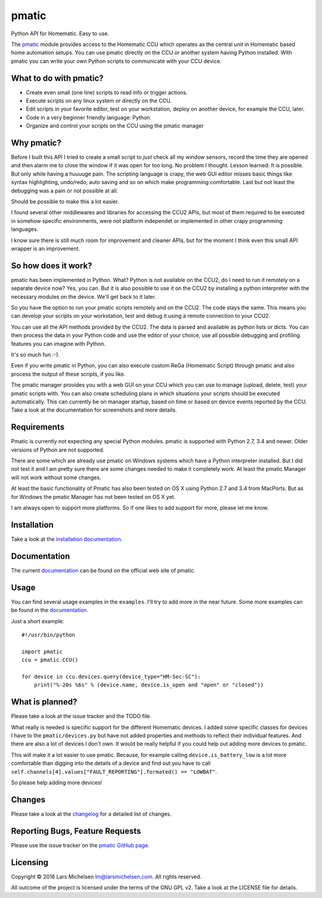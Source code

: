 pmatic
======

.. image:: https://badge.fury.io/py/pmatic.svg
   :target: https://badge.fury.io/py/pmatic
.. image:: https://travis-ci.org/LarsMichelsen/pmatic.svg?branch=master
   :target: https://travis-ci.org/LarsMichelsen/pmatic
.. image:: https://coveralls.io/repos/github/LarsMichelsen/pmatic/badge.svg?branch=master
   :target: https://coveralls.io/github/LarsMichelsen/pmatic?branch=master
.. image:: https://api.codacy.com/project/badge/grade/0b6d7874a5e248a2af685761cccc131c
   :target: https://www.codacy.com/app/lm/pmatic
.. image:: https://landscape.io/github/LarsMichelsen/pmatic/master/landscape.svg?style=flat
   :target: https://landscape.io/github/LarsMichelsen/pmatic/master


Python API for Homematic. Easy to use.

The `pmatic <https://larsmichelsen.github.io/pmatic/>`__ module provides
access to the Homematic CCU which operates as the central unit in
Homematic based home automation setups. You can use pmatic directly on
the CCU or another system having Python installed. With pmatic you can
write your own Python scripts to communicate with your CCU device.

What to do with pmatic?
-----------------------

-  Create even small (one line) scripts to read info or trigger actions.
-  Execute scripts on any linux system or directly on the CCU.
-  Edit scripts in your favorite editor, test on your workstation,
   deploy on another device, for example the CCU, later.
-  Code in a very beginner friendly language: Python.
-  Organize and control your scripts on the CCU using the pmatic manager

Why pmatic?
-----------

Before I built this API I tried to create a small script to *just* check
all my window sensors, record the time they are opened and then alarm me
to close the window if it was open for too long. No problem I thought.
Lesson learned: It is possible. But only while having a huuuuge pain.
The scripting language is crapy, the web GUI editor misses basic things
like syntax highlighting, undo/redo, auto saving and so on which make
programming comfortable. Last but not least the debugging was a pain or
not possible at all.

Should be possible to make this a lot easier.

I found several other middlewares and libraries for accessing the CCU2
APIs, but most of them required to be executed in somehow specific
environments, were not platform independet or implemented in other crapy
programming languages.

I know sure there is still much room for improvement and cleaner APIs,
but for the moment I think even this small API wrapper is an
improvement.

So how does it work?
--------------------

pmatic has been implemented in Python. What? Python is not available on
the CCU2, do I need to run it remotely on a separate device now? Yes,
you can. But it is also possible to use it on the CCU2 by installing a
python interpreter with the necessary modules on the device. We'll get
back to it later.

So you have the option to run your pmatic scripts remotely and on the
CCU2. The code stays the same. This means you can develop your scripts
on your workstation, test and debug it using a remote connection to your
CCU2.

You can use all the API methods provided by the CCU2. The data is parsed
and available as python lists or dicts. You can then process the data in
your Python code and use the editor of your choice, use all possible
debugging and profiling features you can imagine with Python.

It's so much fun :-).

Even if you write pmatic in Python, you can also execute custom ReGa
(Homematic Script) through pmatic and also process the output of these
scripts, if you like.

The pmatic manager provides you with a web GUI on your CCU which you can
use to manage (upload, delete, test) your pmatic scripts with. You can
also create scheduling plans in which situations your scripts should be
executed automatically. This can currently be on manager startup, based
on time or based on device events reported by the CCU. Take a look at
the documentation for screenshots and more details.

Requirements
------------

Pmatic is currently not expecting any special Python modules. pmatic is
supported with Python 2.7, 3.4 and newer. Older versions of Python are
not supported.

There are some which are already use pmatic on Windows systems which
have a Python interpreter installed. But I did not test it and I am
pretty sure there are some changes needed to make it completely work. At
least the pmatic Manager will not work without some changes.

At least the basic functionality of Pmatic has also been tested on OS X
using Python 2.7 and 3.4 from MacPorts. But as for Windows the pmatic
Manager has not been tested on OS X yet.

I am always open to support more platforms. So if one likes to add
support for more, please let me know.

Installation
------------

Take a look at the `installation
documentation <https://larsmichelsen.github.io/pmatic/doc/install.html>`__.

Documentation
-------------

The current
`documentation <https://larsmichelsen.github.io/pmatic/doc/index.html>`__
can be found on the official web site of pmatic.

Usage
-----

You can find several usage examples in the ``examples``. I'll try to add
more in the near future. Some more examples can be found in the
`documentation <https://larsmichelsen.github.io/pmatic/doc/basic_usage.html>`__.

Just a short example:

::

    #!/usr/bin/python

    import pmatic
    ccu = pmatic.CCU()

    for device in ccu.devices.query(device_type="HM-Sec-SC"):
        print("%-20s %6s" % (device.name, device.is_open and "open" or "closed"))

What is planned?
----------------

Please take a look at the issue tracker and the TODO file.

What really is needed is specific support for the different Homematic
devices. I added some specific classes for devices I have to the
``pmatic/devices.py`` but have not added properties and methods to
reflect their individual features. And there are also a lot of devices I
don't own. It would be really helpful if you could help out adding more
devices to pmatic.

This will make it a lot easier to use pmatic. Because, for example
calling ``device.is_battery_low`` is a lot more comfortable than digging
into the details of a device and find out you have to call
``self.channels[4].values["FAULT_REPORTING"].formated() == "LOWBAT"``.

So please help adding more devices!

Changes
-------

Please take a look at the `changelog
<https://github.com/LarsMichelsen/pmatic/blob/master/CHANGELOG.rst>`__
for a detailed list of changes.

Reporting Bugs, Feature Requests
--------------------------------

Please use the issue tracker on the `pmatic GitHub
page <https://github.com/LarsMichelsen/pmatic>`__.

Licensing
---------

Copyright © 2016 Lars Michelsen lm@larsmichelsen.com. All rights
reserved.

All outcome of the project is licensed under the terms of the GNU GPL
v2. Take a look at the LICENSE file for details.
